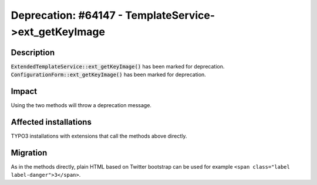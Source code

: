 ======================================================
Deprecation: #64147 - TemplateService->ext_getKeyImage
======================================================

Description
===========

:code:`ExtendedTemplateService::ext_getKeyImage()` has been marked for deprecation.
:code:`ConfigurationForm::ext_getKeyImage()` has been marked for deprecation.


Impact
======

Using the two methods will throw a deprecation message.


Affected installations
======================

TYPO3 installations with extensions that call the methods above directly.


Migration
=========

As in the methods directly, plain HTML based on Twitter bootstrap can be used
for example ``<span class="label label-danger">3</span>``.

